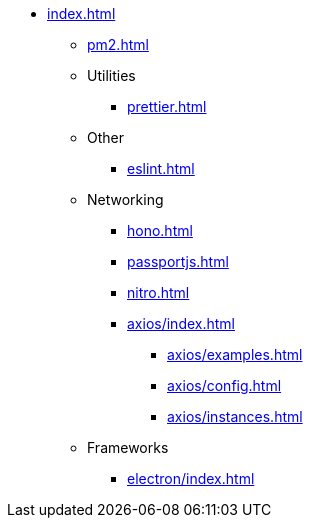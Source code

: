 ** xref:index.adoc[]
*** xref:pm2.adoc[]

*** Utilities
**** xref:prettier.adoc[]

*** Other
**** xref:eslint.adoc[]

*** Networking
**** xref:hono.adoc[]
**** xref:passportjs.adoc[]
**** xref:nitro.adoc[]

**** xref:axios/index.adoc[]
***** xref:axios/examples.adoc[]
***** xref:axios/config.adoc[]
***** xref:axios/instances.adoc[]

*** Frameworks
**** xref:electron/index.adoc[]